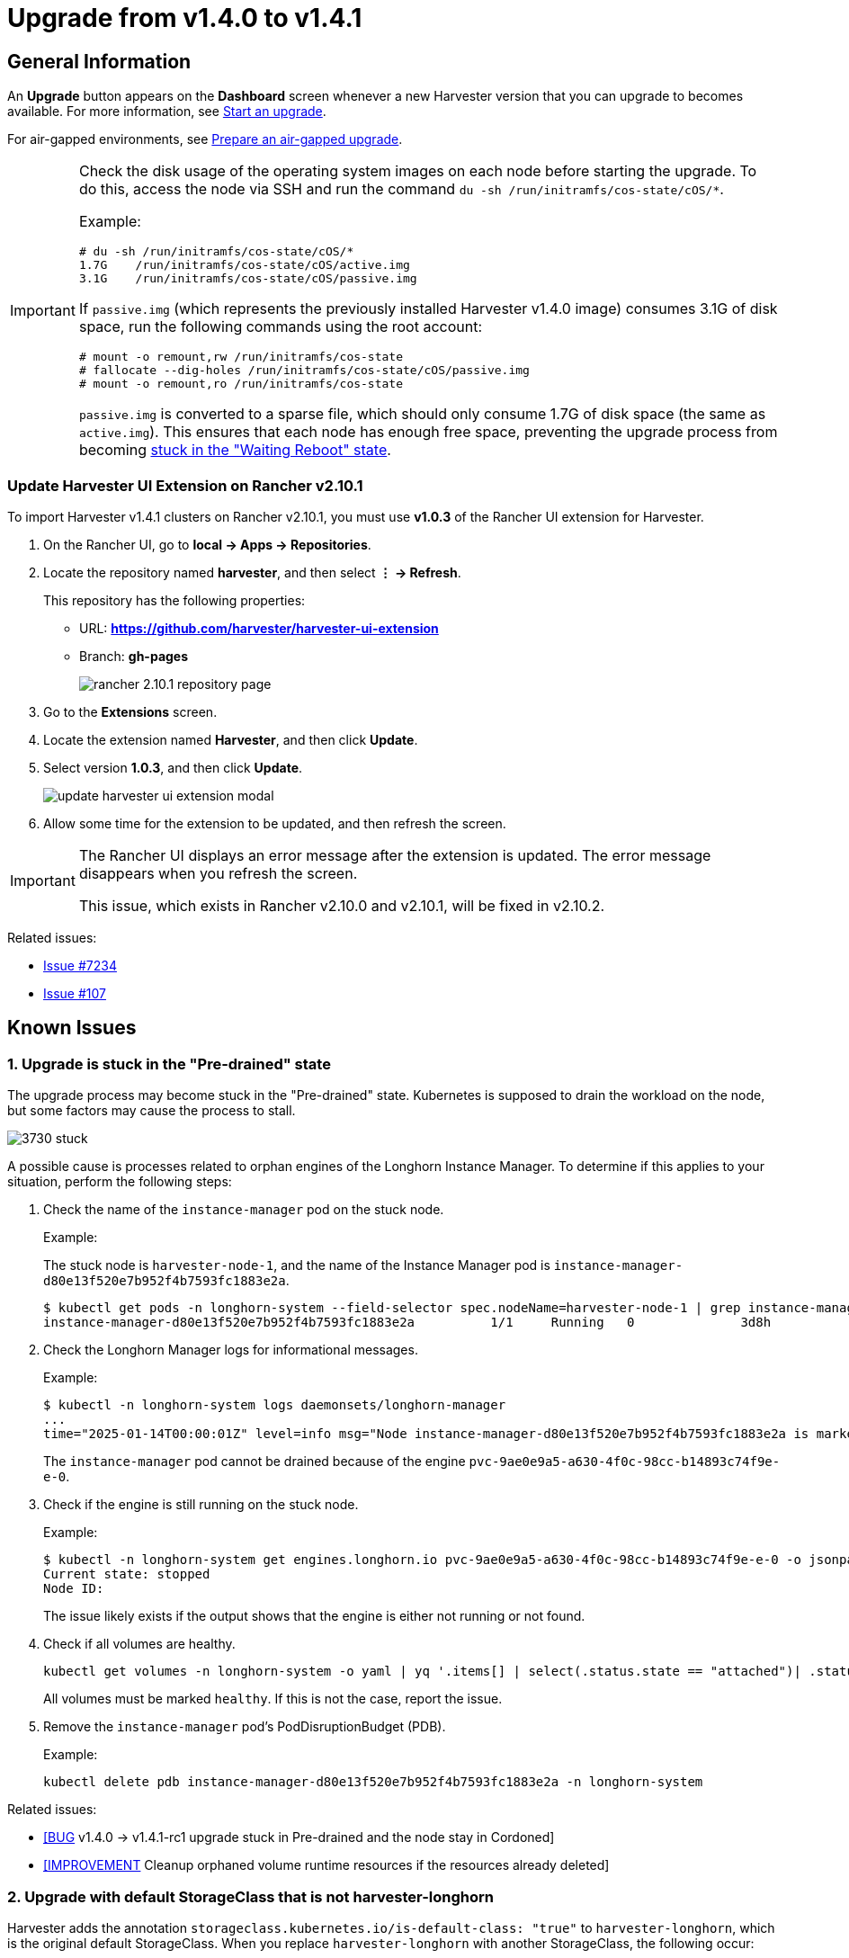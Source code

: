 = Upgrade from v1.4.0 to v1.4.1

== General Information

An *Upgrade* button appears on the *Dashboard* screen whenever a new Harvester version that you can upgrade to becomes available. For more information, see xref:./upgrades.adoc#start-an-upgrade[Start an upgrade].

For air-gapped environments, see xref:./upgrades.adoc#prepare-an-air-gapped-upgrade[Prepare an air-gapped upgrade].

[IMPORTANT]
====
Check the disk usage of the operating system images on each node before starting the upgrade. To do this, access the node via SSH and run the command `du -sh /run/initramfs/cos-state/cOS/*`.

Example:

----
# du -sh /run/initramfs/cos-state/cOS/*
1.7G    /run/initramfs/cos-state/cOS/active.img
3.1G    /run/initramfs/cos-state/cOS/passive.img
----

If `passive.img` (which represents the previously installed Harvester v1.4.0 image) consumes 3.1G of disk space, run the following commands using the root account:

----
# mount -o remount,rw /run/initramfs/cos-state
# fallocate --dig-holes /run/initramfs/cos-state/cOS/passive.img
# mount -o remount,ro /run/initramfs/cos-state
----

`passive.img` is converted to a sparse file, which should only consume 1.7G of disk space (the same as `active.img`). This ensures that each node has enough free space, preventing the upgrade process from becoming <<3. Upgrade is stuck in the "Waiting Reboot" state,stuck in the "Waiting Reboot" state>>.
====

=== Update Harvester UI Extension on Rancher v2.10.1

To import Harvester v1.4.1 clusters on Rancher v2.10.1, you must use **v1.0.3** of the Rancher UI extension for Harvester.

. On the Rancher UI, go to *local -> Apps -> Repositories*.

. Locate the repository named *harvester*, and then select *⋮ -> Refresh*.
+
This repository has the following properties:
+
* URL: **https://github.com/harvester/harvester-ui-extension**
* Branch: **gh-pages**
+
image:upgrade/rancher-2.10.1-repository-page.png[]

. Go to the *Extensions* screen.

. Locate the extension named *Harvester*, and then click *Update*.

. Select version *1.0.3*, and then click *Update*.
+
image:upgrade/update-harvester-ui-extension-modal.png[]

. Allow some time for the extension to be updated, and then refresh the screen.

[IMPORTANT]
====
The Rancher UI displays an error message after the extension is updated. The error message disappears when you refresh the screen.

This issue, which exists in Rancher v2.10.0 and v2.10.1, will be fixed in v2.10.2. 
====

Related issues:

* https://github.com/harvester/harvester/issues/7234[Issue #7234]
* https://github.com/rancher/capi-ui-extension/issues/107[Issue #107]

== Known Issues

=== 1. Upgrade is stuck in the "Pre-drained" state

The upgrade process may become stuck in the "Pre-drained" state. Kubernetes is supposed to drain the workload on the node, but some factors may cause the process to stall.

image:upgrade/3730-stuck.png[]

A possible cause is processes related to orphan engines of the Longhorn Instance Manager. To determine if this applies to your situation, perform the following steps:

. Check the name of the `instance-manager` pod on the stuck node.
+
Example:
+
The stuck node is `harvester-node-1`, and the name of the Instance Manager pod is `instance-manager-d80e13f520e7b952f4b7593fc1883e2a`.
+
----
$ kubectl get pods -n longhorn-system --field-selector spec.nodeName=harvester-node-1 | grep instance-manager
instance-manager-d80e13f520e7b952f4b7593fc1883e2a          1/1     Running   0              3d8h
----

. Check the Longhorn Manager logs for informational messages.
+
Example:
+
----
$ kubectl -n longhorn-system logs daemonsets/longhorn-manager
...
time="2025-01-14T00:00:01Z" level=info msg="Node instance-manager-d80e13f520e7b952f4b7593fc1883e2a is marked unschedulable but removing harvester-node-1 PDB is blocked: some volumes are still attached InstanceEngines count 1 pvc-9ae0e9a5-a630-4f0c-98cc-b14893c74f9e-e-0" func="controller.(*InstanceManagerController).syncInstanceManagerPDB" file="instance_manager_controller.go:823" controller=longhorn-instance-manager node=harvester-node-1
----
+
The `instance-manager` pod cannot be drained because of the engine `pvc-9ae0e9a5-a630-4f0c-98cc-b14893c74f9e-e-0`.

. Check if the engine is still running on the stuck node.
+
Example:
+
----
$ kubectl -n longhorn-system get engines.longhorn.io pvc-9ae0e9a5-a630-4f0c-98cc-b14893c74f9e-e-0 -o jsonpath='{"Current state: "}{.status.currentState}{"\nNode ID: "}{.spec.nodeID}{"\n"}'
Current state: stopped
Node ID:
----
+
The issue likely exists if the output shows that the engine is either not running or not found.

. Check if all volumes are healthy.
+
----
kubectl get volumes -n longhorn-system -o yaml | yq '.items[] | select(.status.state == "attached")| .status.robustness'
----
+
All volumes must be marked `healthy`. If this is not the case, report the issue.

. Remove the `instance-manager` pod's PodDisruptionBudget (PDB).
+
Example:
+
----
kubectl delete pdb instance-manager-d80e13f520e7b952f4b7593fc1883e2a -n longhorn-system
----

Related issues:

* https://github.com/harvester/harvester/issues/7366[[BUG] v1.4.0 -> v1.4.1-rc1 upgrade stuck in Pre-drained and the node stay in Cordoned]
* https://github.com/longhorn/longhorn/issues/6764[[IMPROVEMENT] Cleanup orphaned volume runtime resources if the resources already deleted]

=== 2. Upgrade with default StorageClass that is not harvester-longhorn

Harvester adds the annotation `storageclass.kubernetes.io/is-default-class: "true"` to `harvester-longhorn`, which is the original default StorageClass. When you replace `harvester-longhorn` with another StorageClass, the following occur:

* The Harvester ManagedChart shows the error message `cannot patch "harvester-longhorn" with kind StorageClass: admission webhook "validator.harvesterhci.io" denied the request: default storage class %!s(MISSING) already exists, please reset it first`.

* The webhook denies the upgrade request.
+
image:upgrade/upgrade-with-another-default-storage-class.png[]

You can perform any of the following workarounds:

* Set `harvester-longhorn` as the default StorageClass.

* Add `spec.values.storageClass.defaultStorageClass: false` to the `harvester` ManagedChart.
+
----
kubectl edit managedchart harvester -n fleet-local
----

* Add `timeoutSeconds: 600` to the Harvester ManagedChart spec.
+
----
kubectl edit managedchart harvester -n fleet-local
----
+
image:upgrade/upgrade-with-another-default-storage-class-workaround.png[]

For more information, see https://github.com/harvester/harvester/issues/7375[Issue #7375].

=== 3. Upgrade is stuck in the "Waiting Reboot" state

The upgrade process may become stuck in the "Waiting Reboot" state after the Harvester v1.4.1 image is installed on a node and a reboot is initiated. At this point, the upgrade controller observes if the Harvester v1.4.1 operating system is running.

If the Harvester v1.4.1 image (hereafter referred to as `active.img`) fails to boot for any reason, the node automatically restarts in fallback mode and boots the previously installed Harvester v1.4.0 image (hereafter referred to as `passive.img`). The upgrade controller is unable to detect the expected operating system, so the upgrade remains stuck until an administrator fixes the problem with `active.img`.

`active.img` can become corrupted and unbootable because of insufficient disk space in the `COS_STATE` partition during the upgrade. This occurs if Harvester v1.4.0 was originally installed on the node and the system was configured to use a separate data disk. The issue does not occur in the following situations:

* The system has a single disk that is shared by the operating system and data.
* An earlier Harvester version was originally installed and then later upgraded to v1.4.0.

To check if the issue exists in your environment, perform the following steps:

. Access the node via SSH and log in using the root account.

. Run the commands `cat /proc/cmdline` and `head -n1 /etc/harvester-release.yaml`.
+
Example:
+
----
# cat /proc/cmdline
BOOT_IMAGE=(loop0)/boot/vmlinuz console=tty1 root=LABEL=COS_STATE cos-img/filename=/cOS/passive.img panic=0 net.ifnames=1 rd.cos.oemlabel=COS_OEM rd.cos.mount=LABEL=COS_OEM:/oem rd.cos.mount=LABEL=COS_PERSISTENT:/usr/local rd.cos.oemtimeout=120 audit=1 audit_backlog_limit=8192 intel_iommu=on amd_iommu=on iommu=pt multipath=off upgrade_failure
    
# head -n1 /etc/harvester-release.yaml
harvester: v1.4.0
----
+
The presence of `cos-img/filename=/cOS/passive.img` and `upgrade_failure` in the output indicates that the system booted into fallback mode. The Harvester version in `/etc/harvester-release.yaml` confirms that the system is currently using the v1.4.0 image.

. Check if `active.img` is corrupted by running the command `fsck.ext2 -nf /run/initramfs/cos-state/cOS/active.img`.
+
Example:
+
----
# fsck.ext2 -nf /run/initramfs/cos-state/cOS/active.img
e2fsck 1.46.4 (18-Aug-2021)
Pass 1: Checking inodes, blocks, and sizes
Pass 2: Checking directory structure

    [...a list of various different errors may appear here...]
    
e2fsck: aborted
    
COS_ACTIVE: ********** WARNING: Filesystem still has errors **********
----

. Check the partition sizes by running the command `lsblk -o NAME,LABEL,SIZE`.
+
Example:
+
----
# lsblk -o NAME,LABEL,SIZE
 NAME   LABEL             SIZE
loop0  COS_ACTIVE          3G
sr0                     1024M
vda                      250G
├─vda1 COS_GRUB           64M
├─vda2 COS_OEM            64M
├─vda3 COS_RECOVERY        4G
├─vda4 COS_STATE           8G
└─vda5 COS_PERSISTENT  237.9G
vdb    HARV_LH_DEFAULT   128G
----
+
The output in the example shows a `COS_STATE` partition that is 8G in size. In this specific case, which involves an unsuccessful upgrade attempt and a corrupted `active.img`, the partition likely did not have enough free space for the upgrade to succeed.

To fix the issue, perform the following steps:

. If your cluster has two or more nodes, access the remaining nodes via SSH and check the disk usage of `active.img` and `passive.img`.
+
----
# du -sh /run/initramfs/cos-state/cOS/*
1.7G    /run/initramfs/cos-state/cOS/active.img
3.1G    /run/initramfs/cos-state/cOS/passive.img
----
+
If `passive.img` consumes 3.1G of disk space, run the following commands using the root account:
+
----
# mount -o remount,rw /run/initramfs/cos-state
# fallocate --dig-holes /run/initramfs/cos-state/cOS/passive.img 
# mount -o remount,ro /run/initramfs/cos-state
----
+
`passive.img` is converted to a sparse file, which should only consume 1.7G of disk space (the same as `active.img`). This ensures that the other nodes have enough free space, preventing the upgrade process from becoming stuck again.

. Access the stuck node via SSH, and then run the following commands using the root account:
+
----
# mount -o remount,rw /run/initramfs/cos-state
# cp /run/initramfs/cos-state/cOS/passive.img \
    /run/initramfs/cos-state/cOS/active.img
# tune2fs -L COS_ACTIVE /run/initramfs/cos-state/cOS/active.img
# mount -o remount,ro /run/initramfs/cos-state
----
+
The existing (clean) `passive.img` is copied over the corrupted `active.img`, and the label is set correctly.

. Reboot the stuck node, and then select the first entry (*Harvester v1.4.1*) on the GRUB boot screen.
+
The GRUB boot screen initially displays *Harvester v1.4.1 (fallback)* by default. Despite the displayed version, the system boots into Harvester v1.4.0.

. Copy `rootfs.squashfs` from the Harvester v1.4.1 ISO to a convenient location on the stuck node.
+
The ISO can be mounted either on the stuck node or on another system. You can copy the file using the `scp` command.

. Access the stuck node via SSH, and then run the following commands using the root account:
+
----
# mkdir /tmp/manual-os-upgrade    
# mkdir /tmp/manual-os-upgrade/config
# mkdir /tmp/manual-os-upgrade/rootfs
# mount -o loop rootfs.squashfs /tmp/manual-os-upgrade/rootfs
# cat > /tmp/manual-os-upgrade/config/config.yaml <<EOF
upgrade:
    system:
        size: 3072
EOF
# elemental upgrade \
            --logfile /tmp/manual-os-upgrade/upgrade.log \
            --directory /tmp/manual-os-upgrade/rootfs \
            --config-dir /tmp/manual-os-upgrade/config \
            --debug
----
+
[NOTE]
====
You must replace the sample path in the fourth line with the actual path of the copied `rootfs.squashfs`.
====  
+
A new (clean) `active.img` is generated based on the root image from the Harvester v1.4.1 ISO.
+
If any errors occur, save a copy of `/tmp/manual-os-upgrade/upgrade.log`.
    
. Run the following commands:
+
----
# umount /tmp/manual-os-upgrade/rootfs
# reboot
----
+
The node should boot successfully into Harvester v1.4.1, and the upgrade should proceed as expected.

Related issues:

* https://github.com/harvester/harvester/issues/7457[[BUG] Stuck upgrade from 1.4.0 to 1.4.1]
* https://github.com/harvester/harvester/issues/7493[[BUG] discrepancy in default OS partition sizes when using separate data disk]
* https://github.com/harvester/harvester/issues/7518[[BUG] after initial installation, passive.img uses 3.1G of disk space, vs. active.img which only uses 1.7G]
